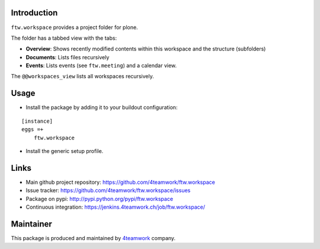 Introduction
============

``ftw.workspace`` provides a project folder for plone.

The folder has a tabbed view with the tabs:

- **Overview**: Shows recently modified contents within this workspace and the structure (subfolders)
- **Documents**: Lists files recursively
- **Events**: Lists events (see ``ftw.meeting``) and a calendar view.

The ``@@workspaces_view`` lists all workspaces recursively.


Usage
=====

- Install the package by adding it to your buildout configuration:

::

    [instance]
    eggs =+
        ftw.workspace

- Install the generic setup profile.


Links
=====

- Main github project repository: https://github.com/4teamwork/ftw.workspace
- Issue tracker: https://github.com/4teamwork/ftw.workspace/issues
- Package on pypi: http://pypi.python.org/pypi/ftw.workspace
- Continuous integration: https://jenkins.4teamwork.ch/job/ftw.workspace/


Maintainer
==========

This package is produced and maintained by `4teamwork <http://www.4teamwork.ch/>`_ company.



.. _ftw.meeting: https://github.com/4teamwork/ftw.meeting
